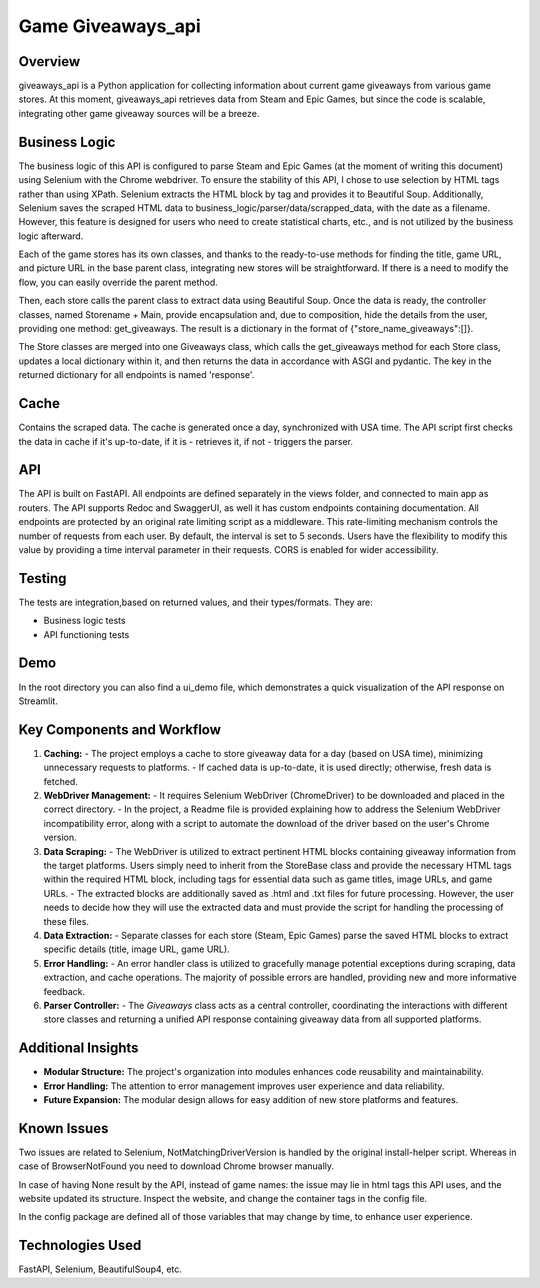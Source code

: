 =============================
Game Giveaways_api
=============================


Overview
========

giveaways_api is a Python application for collecting information about current game giveaways from various game stores. 
At this moment, giveaways_api retrieves data from Steam and Epic Games, but since the code is scalable, integrating other game giveaway sources will be a breeze.

Business Logic
==============

The business logic of this API is configured to parse Steam and Epic Games (at the moment of writing this document) using Selenium with the Chrome webdriver.
To ensure the stability of this API, I chose to use selection by HTML tags rather than using XPath.
Selenium extracts the HTML block by tag and provides it to Beautiful Soup.
Additionally, Selenium saves the scraped HTML data to business_logic/parser/data/scrapped_data, with the date as a filename.
However, this feature is designed for users who need to create statistical charts, etc., and is not utilized by the business logic afterward.

Each of the game stores has its own classes, and thanks to the ready-to-use methods for finding the title, game URL, and picture URL in the base parent class, integrating new stores will be straightforward.
If there is a need to modify the flow, you can easily override the parent method.

Then, each store calls the parent class to extract data using Beautiful Soup.
Once the data is ready, the controller classes, named Storename + Main, provide encapsulation and, due to composition, hide the details from the user, providing one method: get_giveaways.
The result is a dictionary in the format of {"store_name_giveaways":[]}.

The Store classes are merged into one Giveaways class, which calls the get_giveaways method for each Store class, updates a local dictionary within it, and then returns the data in accordance with ASGI and pydantic.
The key in the returned dictionary for all endpoints is named 'response'.

Cache
========

Contains the scraped data. The cache is generated once a day, synchronized with USA time.
The API script first checks the data in cache if it's up-to-date, if it is - retrieves it, if not - triggers the parser.

API
===

The API is built on FastAPI.
All endpoints are defined separately in the views folder, and connected to main app as routers.
The API supports Redoc and SwaggerUI, as well it has custom endpoints containing documentation.
All endpoints are protected by an original rate limiting script as a middleware.
This rate-limiting mechanism controls the number of requests from each user. By default, the interval is set to 5 seconds. Users have the flexibility to modify this value by providing a time interval parameter in their requests.
CORS is enabled for wider accessibility.

Testing
=======

The tests are integration,based on returned values, and their types/formats. They are:

- Business logic tests
- API functioning tests

Demo
====

In the root directory you can also find a ui_demo file, which demonstrates a quick visualization of the API response on Streamlit.

Key Components and Workflow
===========================

1. **Caching:**
   - The project employs a cache to store giveaway data for a day (based on USA time), minimizing unnecessary requests to platforms.
   - If cached data is up-to-date, it is used directly; otherwise, fresh data is fetched.

2. **WebDriver Management:**
   - It requires Selenium WebDriver (ChromeDriver) to be downloaded and placed in the correct directory.
   - In the project, a Readme file is provided explaining how to address the Selenium WebDriver incompatibility error, along with a script to automate the download of the driver based on the user's Chrome version.

3. **Data Scraping:**
   - The WebDriver is utilized to extract pertinent HTML blocks containing giveaway information from the target platforms. Users simply need to inherit from the StoreBase class and provide the necessary HTML tags within the required HTML block, including tags for essential data such as game titles, image URLs, and game URLs.
   - The extracted blocks are additionally saved as .html and .txt files for future processing. However, the user needs to decide how they will use the extracted data and must provide the script for handling the processing of these files.

4. **Data Extraction:**
   - Separate classes for each store (Steam, Epic Games) parse the saved HTML blocks to extract specific details (title, image URL, game URL).

5. **Error Handling:**
   - An error handler class is utilized to gracefully manage potential exceptions during scraping, data extraction, and cache operations. The majority of possible errors are handled, providing new and more informative feedback.

6. **Parser Controller:**
   - The `Giveaways` class acts as a central controller, coordinating the interactions with different store classes and returning a unified API response containing giveaway data from all supported platforms.

Additional Insights
===================

- **Modular Structure:** The project's organization into modules enhances code reusability and maintainability.
- **Error Handling:** The attention to error management improves user experience and data reliability.
- **Future Expansion:** The modular design allows for easy addition of new store platforms and features.

Known Issues
============

Two issues are related to Selenium, NotMatchingDriverVersion is handled by the original install-helper script.
Whereas in case of BrowserNotFound you need to download Chrome browser manually.

In case of having None result by the API, instead of game names: the issue may lie in html tags this API uses,
and the website updated its structure. Inspect the website, and change the container tags in the config file.

In the config package are defined all of those variables that may change by time, to enhance user experience.

Technologies Used
=================

FastAPI, Selenium, BeautifulSoup4, etc.
